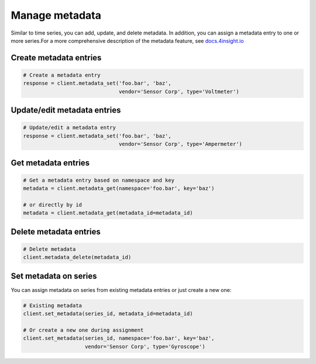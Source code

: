 Manage metadata
================
Similar to time series, you can add, update, and delete metadata. In addition, you
can assign a metadata entry to one or more series.For a more comprehensive 
description of the metadata feature, see `docs.4insight.io`_

Create metadata entries
-----------------------

.. code-block:: python

    # Create a metadata entry
    response = client.metadata_set('foo.bar', 'baz',
                                   vendor='Sensor Corp', type='Voltmeter')

Update/edit metadata entries
----------------------------

.. code-block:: python

    # Update/edit a metadata entry
    response = client.metadata_set('foo.bar', 'baz',
                                   vendor='Sensor Corp', type='Ampermeter')


Get metadata entries
--------------------

.. code-block:: python

    # Get a metadata entry based on namespace and key
    metadata = client.metadata_get(namespace='foo.bar', key='baz')

    # or directly by id
    metadata = client.metadata_get(metadata_id=metadata_id)

Delete metadata entries
-----------------------

.. code-block:: python

    # Delete metadata
    client.metadata_delete(metadata_id)


.. _set-metadata-on-series:

Set metadata on series
----------------------
You can assign metadata on series from existing metadata entries or just create
a new one:

.. code-block:: python

    # Existing metadata
    client.set_metadata(series_id, metadata_id=metadata_id)

    # Or create a new one during assignment
    client.set_metadata(series_id, namespace='foo.bar', key='baz',
                        vendor='Sensor Corp', type='Gyroscope')



.. _DataReservoir.io: https://www.datareservoir.io/
.. _Pandas: https://pandas.pydata.org/
.. _docs.4insight.io: https://docs.4insight.io/tag/DataReservoir/article/7a07213f-e6dd-4b18-8e89-db3215b389e8/Metadata-on-timeseries
